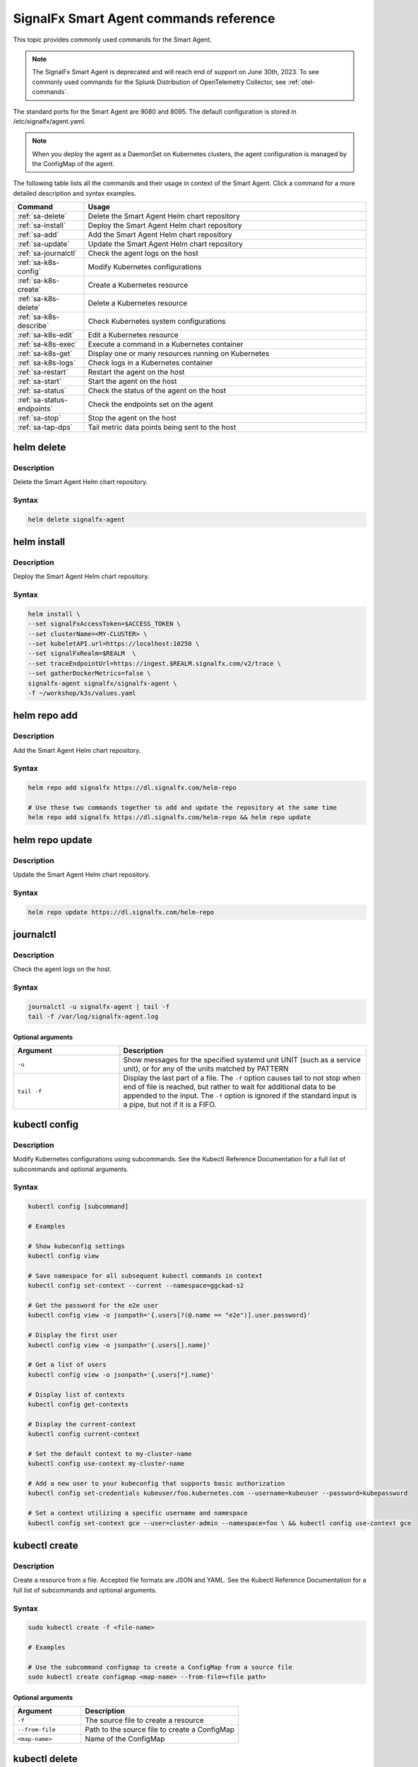 .. _smart-agent-commands:

********************************************************************************************
SignalFx Smart Agent commands reference
********************************************************************************************

.. meta::
  :description: The most commonly used commands for the SignalFx Smart Agent.

This topic provides commonly used commands for the Smart Agent.

.. note::
    The SignalFx Smart Agent is deprecated and will reach end of support on June 30th, 2023. To see commonly used commands for the Splunk Distribution of OpenTelemetry Collector, see :ref:`otel-commands`.

The standard ports for the Smart Agent are 9080 and 8095. The default configuration is stored in /etc/signalfx/agent.yaml. 

.. note::
  When you deploy the agent as a DaemonSet on Kubernetes clusters, the agent configuration is managed by the ConfigMap of the agent.

The following table lists all the commands and their usage in context of the Smart Agent. Click a command for a more detailed description and syntax examples.

.. list-table::
  :header-rows: 1
  :widths: 20 80

  * - Command
    - Usage
  * - :ref:`sa-delete`
    - Delete the Smart Agent Helm chart repository
  * - :ref:`sa-install`
    - Deploy the Smart Agent Helm chart repository
  * - :ref:`sa-add`
    - Add the Smart Agent Helm chart repository
  * - :ref:`sa-update`
    - Update the Smart Agent Helm chart repository
  * - :ref:`sa-journalctl`
    - Check the agent logs on the host
  * - :ref:`sa-k8s-config`
    - Modify Kubernetes configurations
  * - :ref:`sa-k8s-create`
    - Create a Kubernetes resource
  * - :ref:`sa-k8s-delete`
    - Delete a Kubernetes resource
  * - :ref:`sa-k8s-describe`
    - Check Kubernetes system configurations
  * - :ref:`sa-k8s-edit`
    - Edit a Kubernetes resource
  * - :ref:`sa-k8s-exec`
    - Execute a command in a Kubernetes container
  * - :ref:`sa-k8s-get`
    - Display one or many resources running on Kubernetes
  * - :ref:`sa-k8s-logs`
    - Check logs in a Kubernetes container
  * - :ref:`sa-restart`
    - Restart the agent on the host
  * - :ref:`sa-start`
    - Start the agent on the host
  * - :ref:`sa-status`
    - Check the status of the agent on the host
  * - :ref:`sa-status-endpoints`
    - Check the endpoints set on the agent
  * - :ref:`sa-stop`
    - Stop the agent on the host
  * - :ref:`sa-tap-dps`
    - Tail metric data points being sent to the host

.. _sa-delete:

helm delete
========================================================
Description
-----------------

Delete the Smart Agent Helm chart repository.

Syntax
-----------------

.. code-block:: bash

   helm delete signalfx-agent

.. _sa-install:

helm install
========================================================
Description
-----------------

Deploy the Smart Agent Helm chart repository.

Syntax
-----------------

.. code-block:: bash

   helm install \
   --set signalFxAccessToken=$ACCESS_TOKEN \
   --set clusterName=<MY-CLUSTER> \
   --set kubeletAPI.url=https://localhost:10250 \
   --set signalFxRealm=$REALM  \
   --set traceEndpointUrl=https://ingest.$REALM.signalfx.com/v2/trace \
   --set gatherDockerMetrics=false \
   signalfx-agent signalfx/signalfx-agent \
   -f ~/workshop/k3s/values.yaml

.. _sa-add:

helm repo add
========================================================
Description
-----------------

Add the Smart Agent Helm chart repository.

Syntax
-----------------

.. code-block:: bash

   helm repo add signalfx https://dl.signalfx.com/helm-repo

   # Use these two commands together to add and update the repository at the same time
   helm repo add signalfx https://dl.signalfx.com/helm-repo && helm repo update 

.. _sa-update:

helm repo update
========================================================
Description
-----------------

Update the Smart Agent Helm chart repository.

Syntax
-----------------

.. code-block:: bash

   helm repo update https://dl.signalfx.com/helm-repo

.. _sa-journalctl:

journalctl
========================================================
Description
-----------------

Check the agent logs on the host.

Syntax
-----------------

.. code-block:: bash

   journalctl -u signalfx-agent | tail -f
   tail -f /var/log/signalfx-agent.log

Optional arguments
^^^^^^^^^^^^^^^^^^^^^^^

.. list-table::
   :widths: 30 70
   :header-rows: 1

   * - Argument
     - Description
   * - ``-u``
     - Show messages for the specified systemd unit UNIT (such as a service unit), or for any of the units matched by PATTERN 
   * - ``tail -f``
     - Display the last part of a file. The ``-f`` option causes tail to not stop when	end of file is reached, but rather to wait for additional data to	be appended to the input. The ``-f`` option is ignored if the standard input is a pipe, but not if it is a FIFO.

.. _sa-k8s-config:

kubectl config 
============================================
Description
---------------

Modify Kubernetes configurations using subcommands. See the Kubectl Reference Documentation for a full list of subcommands and optional arguments.

Syntax
---------------

.. code-block:: bash

   kubectl config [subcommand]

   # Examples
   
   # Show kubeconfig settings
   kubectl config view 

   # Save namespace for all subsequent kubectl commands in context
   kubectl config set-context --current --namespace=ggckad-s2

   # Get the password for the e2e user
   kubectl config view -o jsonpath='{.users[?(@.name == "e2e")].user.password}' 

   # Display the first user
   kubectl config view -o jsonpath='{.users[].name}'

   # Get a list of users 
   kubectl config view -o jsonpath='{.users[*].name}'

   # Display list of contexts 
   kubectl config get-contexts 

   # Display the current-context
   kubectl config current-context 

   # Set the default context to my-cluster-name
   kubectl config use-context my-cluster-name 

   # Add a new user to your kubeconfig that supports basic authorization
   kubectl config set-credentials kubeuser/foo.kubernetes.com --username=kubeuser --password=kubepassword 

   # Set a context utilizing a specific username and namespace
   kubectl config set-context gce --user=cluster-admin --namespace=foo \ && kubectl config use-context gce 

.. _sa-k8s-create:
   
kubectl create 
========================================================
Description
------------

Create a resource from a file. Accepted file formats are JSON and YAML. See the Kubectl Reference Documentation for a full list of subcommands and optional arguments.

Syntax
------------

.. code-block:: bash

   sudo kubectl create -f <file-name>

   # Examples

   # Use the subcommand configmap to create a ConfigMap from a source file 
   sudo kubectl create configmap <map-name> --from-file=<file path> 
   
Optional arguments
^^^^^^^^^^^^^^^^^^^^^^

.. list-table::
   :widths: 30 70
   :header-rows: 1

   * - Argument
     - Description
   * - ``-f``
     - The source file to create a resource
   * - ``--from-file``
     - Path to the source file to create a ConfigMap
   * - ``<map-name>``
     - Name of the ConfigMap

.. _sa-k8s-delete:

kubectl delete
============================================
Description
-----------------

Delete a resource from a source file. See the Kubectl Reference Documentation for a full list of subcommands and optional arguments.

Syntax
-------------------

.. code-block:: bash

   sudo kubectl delete -f <file-name>

Optional arguments
^^^^^^^^^^^^^^^^^^^^^^^^^

.. list-table::
   :widths: 30 70
   :header-rows: 1

   * - Argument
     - Description
   * - ``-f``
     - The source file to delete a resource

.. _sa-k8s-describe:

kubectl describe
========================================================
Description
-------------------

Check Kubernetes system configurations.

Syntax
-------------------

.. code-block:: bash

   kubectl describe -n <namepsace> pod <pod-name>

Optional arguments
^^^^^^^^^^^^^^^^^^^^^

.. list-table::
   :widths: 30 70
   :header-rows: 1

   * - Argument
     - Description
   * - ``-n``
     - Namespace to check the configurations
   * - ``pod``
     - Pod to check the configurations

.. _sa-k8s-edit:

kubectl edit 
========================================================
Description
--------------

Edit a resource running on a Kubernetes container.

Syntax
---------------

.. code-block:: bash

   kubectl edit cm <name>
   kubectl edit ds <name>


Optional arguments
^^^^^^^^^^^^^^^^^^^^^

.. list-table::
   :widths: 30 70
   :header-rows: 1

   * - Argument
     - Description
   * - ``cm``
     - Specify the item you want to modify is a ConfigMap
   * - ``ds``
     - Specify the item you want to modify is a DaemonSet
   * - ``<name>``
     - Name of the resource you want to modify

.. _sa-k8s-exec:

kubectl exec 
========================================================
Description
-------------

Execute a command in a Kubernetes container.

Syntax
-------------

.. code-block:: bash

   kubectl exec <signalfx-agent-PODNAME> -- signalfx-agent status

Optional arguments
^^^^^^^^^^^^^^^^^^^^^^^

.. list-table::
   :widths: 30 70
   :header-rows: 1

   * - Argument
     - Description
   * - ``<signalfx-agent-PODNAME>``
     - Name of the pod
   * - ``-- signalfx-agent status``
     - Check the status of the agent

.. _sa-k8s-get:

kubectl get 
========================================================
Description
----------------

Display one or many resources running on Kubernetes.

Syntax
----------------

.. code-block:: bash

   kubectl get pods -n <namespace>
   kubectl get configmap
   kubectl get ds

Optional arguments
^^^^^^^^^^^^^^^^^^^^^

.. list-table::
   :widths: 30 70
   :header-rows: 1

   * - Argument
     - Description
   * - ``configmap``
     - Display the ConfigMap
   * - ``ds``
     - Display the DaemonSet
   * - ``-n``
     - Namespace
   * - ``pods``
     - List all pods in process status output format

.. _sa-k8s-logs:

kubectl logs 
============================================
Description
-------------------

Check logs in a Kubernetes container.

Syntax
--------------------

.. code-block:: bash

   sudo kubectl logs <pod-name | type/name> -l <label> -f -c <container-name>

   # Examples

   # Return snapshot logs from pod nginx with only one container
   kubectl logs nginx 

   # Return snapshot logs from pod nginx with multiple containers
   kubectl logs nginx --all-containers=true 

   # Return snapshot logs from all containers in pods defined by label app=nginx
   kubectl logs -l app=nginx --all-containers=true 

   # Return snapshot of previous terminated ruby container logs from pod web-1
   kubectl logs web-1 -p -c ruby 

   # Begin streaming the logs of the ruby container in pod web-1
   kubectl logs web-1 -f -c ruby 

   # Begin streaming the logs from all containers in pods defined by label app=nginx
   kubectl logs -f -l app=nginx --all-containers=true 

   # Display only the most recent 20 lines of output in pod nginx
   kubectl logs nginx --tail=20

   # Show all logs from pod nginx written in the last hour
   kubectl logs nginx --since=1h 

   # Show logs from a kubelet with an expired serving certificate
   kubectl logs nginx --insecure-skip-tls-verify-backend 

   # Return snapshot logs from first container of a job named hello
   kubectl logs job/hello 

   # Return snapshot logs from container nginx-1 of a deployment named nginx
   kubectl logs deployment/nginx -c nginx-1 


Optional arguments
^^^^^^^^^^^^^^^^^^^^^^^^

.. list-table::
   :widths: 30 70
   :header-rows: 1

   * - Argument
     - Description
   * - ``--all-containers`` 
     - If true, get all containers' logs in the pod(s). Default value is ``false``
   * - ``-c``
     - The container where the logs are displayed from
   * - ``-f``
     - Show new log entries as they are added
   * - ``--insecure-skip-tls-verify-backend``
     - Skip verifying the identity of the kubelet that logs are requested from. Use this when you want to get logs from a kubelet with an expired serving certificate
   * - ``-l``
     - A label to filter on
   * - ``-p``
     - If true, show the logs for the previous instance of the container in a pod if it exists. Default value is ``false``
   * - ``--since``
     - Get only the latest logs within the specified time duration
   * - ``--tail``
     - Number of most recent log lines to show

.. _sa-restart:

restart
========================================================

Description
--------------

Restart the agent on the host.

Syntax
--------------

.. code-block:: bash

   sudo systemctl restart signalfx-agent

.. _sa-start:

start
========================================================

Description
---------------

Start the agent on the host.

Syntax
---------------

.. code-block:: bash

   sudo systemctl start signalfx-agent

.. _sa-status:

status
========================================================

Description
--------------

Check the status of the agent on the host.

Syntax
--------------

.. code-block:: bash

   sudo signalfx-agent status
   service signalfx-agent status
   systemctl signalfx-agent status

.. _sa-status-endpoints:

status endpoints
========================================================
Description
---------------

Check the endpoints set on the agent.

Syntax
----------------

.. code-block:: bash

   signalfx-agent status endpoints

.. _sa-stop:

stop
========================================================

Description
-------------

Stop the agent on the host.

Syntax
--------------

.. code-block:: bash

   sudo systemctl stop signalfx-agent

.. _sa-tap-dps:

tap-dps
========================================================

Description
---------------

Tail metric data points being sent to the host.

Syntax
--------------

.. code-block:: bash

   signalfx-agent tap-dps -h
   signalfx-agent tap-dps -metric 'jenkins_*'

Optional arguments
^^^^^^^^^^^^^^^^^^^^^

.. list-table::
   :widths: 30 70
   :header-rows: 1

   * - Argument
     - Description
   * - ``-h``
     - Get more information about the command
   * - ``-metric 'jenkins_*``
     - Description here
